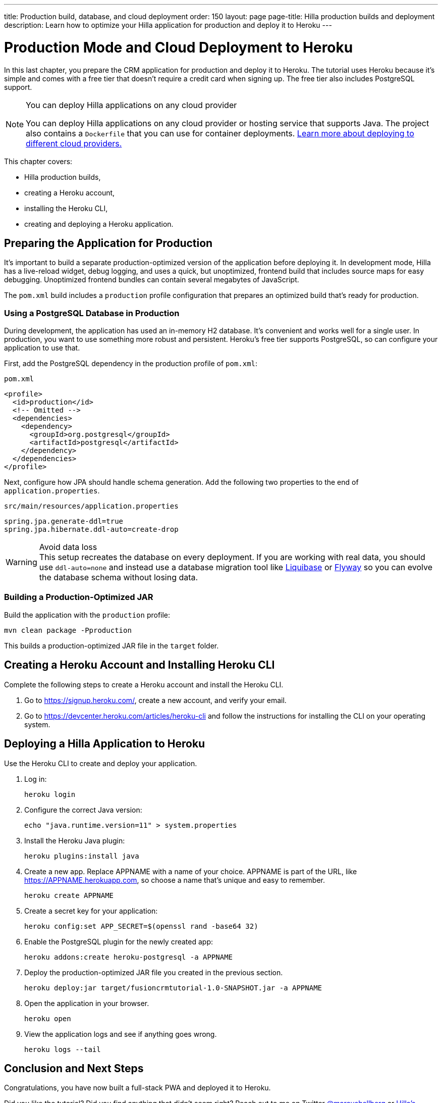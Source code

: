 ---
title: Production build, database, and cloud deployment
order: 150
layout: page
page-title: Hilla production builds and deployment
description: Learn how to optimize your Hilla application for production and deploy it to Heroku
---

= Production Mode and Cloud Deployment to Heroku

In this last chapter, you prepare the CRM application for production and deploy it to Heroku.
The tutorial uses Heroku because it's simple and comes with a free tier that doesn't require a credit card when signing up.
The free tier also includes PostgreSQL support.

.You can deploy Hilla applications on any cloud provider
[NOTE]
====
You can deploy Hilla applications on any cloud provider or hosting service that supports Java.
The project also contains a `Dockerfile` that you can use for container deployments. https://vaadin.com/learn/tutorials/cloud-deployment/[Learn more about deploying to different cloud providers.]
====

This chapter covers:

* Hilla production builds,
* creating a Heroku account,
* installing the Heroku CLI,
* creating and deploying a Heroku application.

== Preparing the Application for Production
It's important to build a separate production-optimized version of the application before deploying it.
In development mode, Hilla has a live-reload widget, debug logging, and uses a quick, but unoptimized, frontend build that includes source maps for easy debugging.
Unoptimized frontend bundles can contain several megabytes of JavaScript.

The `pom.xml` build includes a `production` profile configuration that prepares an optimized build that's ready for production.

=== Using a PostgreSQL Database in Production

During development, the application has used an in-memory H2 database.
It's convenient and works well for a single user.
In production, you want to use something more robust and persistent.
Heroku's free tier supports PostgreSQL, so can configure your application to use that.

First, add the PostgreSQL dependency in the production profile of `pom.xml`:

.`pom.xml`
[source,xml]
----
<profile>
  <id>production</id>
  <!-- Omitted -->
  <dependencies>
    <dependency>
      <groupId>org.postgresql</groupId>
      <artifactId>postgresql</artifactId>
    </dependency>
  </dependencies>
</profile>
----

Next, configure how JPA should handle schema generation.
Add the following two properties to the end of `application.properties`.

.`src/main/resources/application.properties`
[source]
----
spring.jpa.generate-ddl=true
spring.jpa.hibernate.ddl-auto=create-drop
----

.Avoid data loss
[WARNING]
This setup recreates the database on every deployment. If you are working with real data, you should use `ddl-auto=none` and instead use a database migration tool like https://www.liquibase.org/[Liquibase] or https://flywaydb.org/[Flyway] so you can evolve the database schema without losing data.

=== Building a Production-Optimized JAR

Build the application with the `production` profile:

[source,bash]
----
mvn clean package -Pproduction
----

This builds a production-optimized JAR file in the `target` folder.

== Creating a Heroku Account and Installing Heroku CLI

Complete the following steps to create a Heroku account and install the Heroku CLI.

. Go to https://signup.heroku.com/, create a new account, and verify your email.
. Go to https://devcenter.heroku.com/articles/heroku-cli and follow the instructions for installing the CLI on your operating system.

== Deploying a Hilla Application to Heroku

Use the Heroku CLI to create and deploy your application.

. Log in:
+
[source,terminal]
----
heroku login
----
. Configure the correct Java version:
+
[source,terminal]
----
echo "java.runtime.version=11" > system.properties
----
. Install the Heroku Java plugin:
+
[source,terminal]
----
heroku plugins:install java
----
. Create a new app.
Replace APPNAME with a name of your choice.
APPNAME is part of the URL, like https://APPNAME.herokuapp.com, so choose a name that's unique and easy to remember.
+
[source,terminal]
----
heroku create APPNAME
----
. Create a secret key for your application:
+
[source,terminal]
----
heroku config:set APP_SECRET=$(openssl rand -base64 32)
----
. Enable the PostgreSQL plugin for the newly created app:
+
[source,terminal]
----
heroku addons:create heroku-postgresql -a APPNAME
----
. Deploy the production-optimized JAR file you created in the previous section.
+
[source,terminal]
----
heroku deploy:jar target/fusioncrmtutorial-1.0-SNAPSHOT.jar -a APPNAME
----
. Open the application in your browser.
+
[source,terminal]
----
heroku open
----
. View the application logs and see if anything goes wrong.
+
[source,terminal]
----
heroku logs --tail
----

== Conclusion and Next Steps

Congratulations, you have now built a full-stack PWA and deployed it to Heroku.

Did you like the tutorial? Did you find anything that didn't seem right? Reach out to me on Twitter https://twitter.com/marcushellberg[@marcushellberg] or https://discord.gg/vaadin[Hilla's Discord chat] server.

Now that you have a running application, you can use it to experiment further or as a foundation for your next idea.

pass:[<!-- vale Vale.Terms = NO -->]
Happy hacking, and ping us https://twitter.com/vaadin[@vaadin] on Twitter to show off the cool stuff you have built.

pass:[<!-- vale Vale.Terms = YES -->]

=== Helpful Links

- https://github.com/vaadin-learning-center/fusion-crm-tutorial[Source code GitHub repository]
- https://discord.gg/vaadin[Hilla Discord chat]
- https://vaadin.com/forum[Hilla Forum]
- https://vaadin.com/docs/ds/components[Vaadin components]
- https://vaadin.com/comparison[Compare Hilla with React, Angular, and Vue]
